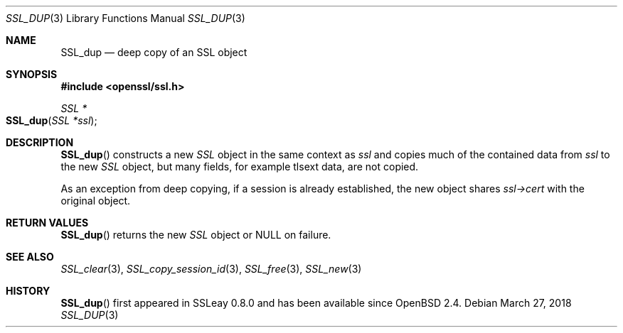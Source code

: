 .\"	$OpenBSD: SSL_dup.3,v 1.3 2018/03/27 17:35:50 schwarze Exp $
.\"
.\" Copyright (c) 2016 Ingo Schwarze <schwarze@openbsd.org>
.\"
.\" Permission to use, copy, modify, and distribute this software for any
.\" purpose with or without fee is hereby granted, provided that the above
.\" copyright notice and this permission notice appear in all copies.
.\"
.\" THE SOFTWARE IS PROVIDED "AS IS" AND THE AUTHOR DISCLAIMS ALL WARRANTIES
.\" WITH REGARD TO THIS SOFTWARE INCLUDING ALL IMPLIED WARRANTIES OF
.\" MERCHANTABILITY AND FITNESS. IN NO EVENT SHALL THE AUTHOR BE LIABLE FOR
.\" ANY SPECIAL, DIRECT, INDIRECT, OR CONSEQUENTIAL DAMAGES OR ANY DAMAGES
.\" WHATSOEVER RESULTING FROM LOSS OF USE, DATA OR PROFITS, WHETHER IN AN
.\" ACTION OF CONTRACT, NEGLIGENCE OR OTHER TORTIOUS ACTION, ARISING OUT OF
.\" OR IN CONNECTION WITH THE USE OR PERFORMANCE OF THIS SOFTWARE.
.\"
.Dd $Mdocdate: March 27 2018 $
.Dt SSL_DUP 3
.Os
.Sh NAME
.Nm SSL_dup
.Nd deep copy of an SSL object
.Sh SYNOPSIS
.In openssl/ssl.h
.Ft SSL *
.Fo SSL_dup
.Fa "SSL *ssl"
.Fc
.Sh DESCRIPTION
.Fn SSL_dup
constructs a new
.Vt SSL
object in the same context as
.Fa ssl
and copies much of the contained data from
.Fa ssl
to the new
.Vt SSL
object, but many fields, for example tlsext data, are not copied.
.Pp
As an exception from deep copying, if a session is already established,
the new object shares
.Fa ssl->cert
with the original object.
.Sh RETURN VALUES
.Fn SSL_dup
returns the new
.Vt SSL
object or
.Dv NULL
on failure.
.Sh SEE ALSO
.Xr SSL_clear 3 ,
.Xr SSL_copy_session_id 3 ,
.Xr SSL_free 3 ,
.Xr SSL_new 3
.Sh HISTORY
.Fn SSL_dup
first appeared in SSLeay 0.8.0 and has been available since
.Ox 2.4 .
